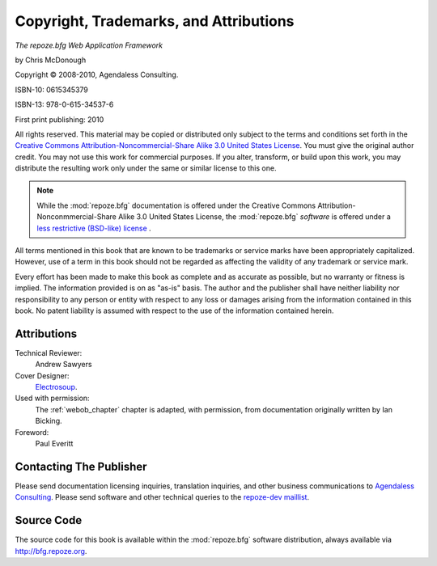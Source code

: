 Copyright, Trademarks, and Attributions
=======================================

*The repoze.bfg Web Application Framework*

by Chris McDonough

.. |copy|   unicode:: U+000A9 .. COPYRIGHT SIGN

Copyright |copy| 2008-2010, Agendaless Consulting.

ISBN-10: 0615345379

ISBN-13: 978-0-615-34537-6

First print publishing: 2010

All rights reserved.  This material may be copied or distributed only
subject to the terms and conditions set forth in the `Creative Commons
Attribution-Noncommercial-Share Alike 3.0 United States License
<http://creativecommons.org/licenses/by-nc-sa/3.0/us/>`_.  You must
give the original author credit.  You may not use this work for
commercial purposes.  If you alter, transform, or build upon this
work, you may distribute the resulting work only under the same or
similar license to this one.

.. note::

   While the :mod:`repoze.bfg` documentation is offered under the
   Creative Commons Attribution-Nonconmmercial-Share Alike 3.0 United
   States License, the :mod:`repoze.bfg` *software* is offered under a
   `less restrictive (BSD-like) license
   <http://repoze.org/license.html>`_ .

All terms mentioned in this book that are known to be trademarks or
service marks have been appropriately capitalized.  However, use of a
term in this book should not be regarded as affecting the validity of
any trademark or service mark.

Every effort has been made to make this book as complete and as
accurate as possible, but no warranty or fitness is implied.  The
information provided is on as "as-is" basis.  The author and the
publisher shall have neither liability nor responsibility to any
person or entity with respect to any loss or damages arising from the
information contained in this book.  No patent liability is assumed
with respect to the use of the information contained herein.

Attributions
------------

Technical Reviewer:
  Andrew Sawyers

Cover Designer:
   `Electrosoup <http://www.electrosoup.co.uk>`_.

Used with permission:
   The :ref:`webob_chapter` chapter is adapted, with permission, from
   documentation originally written by Ian Bicking.

Foreword:
  Paul Everitt

Contacting The Publisher
------------------------

Please send documentation licensing inquiries, translation inquiries,
and other business communications to `Agendaless Consulting
<mailto:webmaster@agendaless.com>`_.  Please send software and other
technical queries to the `repoze-dev maillist
<http://lists.repoze.org/listinfo/repoze-dev>`_.

Source Code
-----------

The source code for this book is available within the
:mod:`repoze.bfg` software distribution, always available via
http://bfg.repoze.org.
